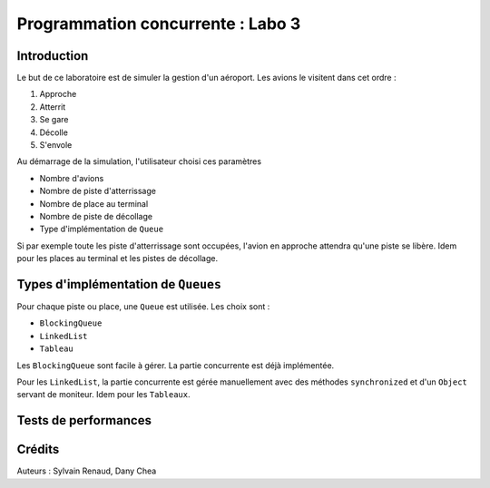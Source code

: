 ==================================
Programmation concurrente : Labo 3
==================================

************
Introduction
************

Le but de ce laboratoire est de simuler la gestion d'un aéroport. Les avions le visitent dans cet ordre :

1. Approche
2. Atterrit
3. Se gare
4. Décolle
5. S'envole

Au démarrage de la simulation, l'utilisateur choisi ces paramètres

- Nombre d'avions
- Nombre de piste d'atterrissage
- Nombre de place au terminal
- Nombre de piste de décollage
- Type d'implémentation de ``Queue``

Si par exemple toute les piste d'atterrissage sont occupées, l'avion en approche attendra qu'une piste se libère. Idem pour les places au terminal et les pistes de décollage.

************************************
Types d'implémentation de ``Queues``
************************************

Pour chaque piste ou place, une ``Queue`` est utilisée. Les choix sont :

- ``BlockingQueue``
- ``LinkedList``
- ``Tableau``

Les ``BlockingQueue`` sont facile à gérer. La partie concurrente est déjà implémentée.

Pour les ``LinkedList``, la partie concurrente est gérée manuellement avec des méthodes ``synchronized`` et d'un ``Object`` servant de moniteur. Idem pour les ``Tableaux``.

*********************
Tests de performances
*********************


*******
Crédits
*******

Auteurs : Sylvain Renaud, Dany Chea
